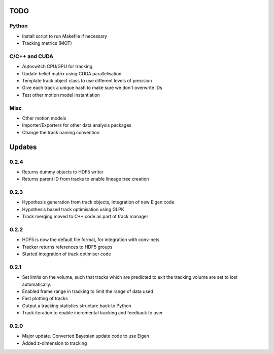 TODO
====

Python
------
- Install script to run Makefile if necessary
- Tracking metrics (MOT)

C/C++ and CUDA
--------------
- Autoswitch CPU/GPU for tracking
- Update belief matrix using CUDA parallelisation
- Template track object class to use different levels of precision
- Give each track a unique hash to make sure we don't overwrite IDs
- Test other motion model instantiation

Misc
----
- Other motion models
- Importer/Exporters for other data analysis packages
- Change the track naming convention


Updates
=======

0.2.4
-----
- Returns dummy objects to HDF5 writer
- Returns parent ID from tracks to enable lineage tree creation

0.2.3
-----
- Hypothesis generation from track objects, integration of new Eigen code
- Hypothesis based track optimisation using GLPK
- Track merging moved to C++ code as part of track manager

0.2.2
-----
- HDF5 is now the default file format, for integration with conv-nets
- Tracker returns references to HDF5 groups
- Started integration of track optimiser code

0.2.1
-----
- Set limits on the volume, such that tracks which are predicted to exit the tracking volume are set to lost automatically.
- Enabled frame range in tracking to limit the range of data used
- Fast plotting of tracks
- Output a tracking statistics structure back to Python
- Track iteration to enable incremental tracking and feedback to user

0.2.0
-----
- Major update. Converted Bayesian update code to use Eigen
- Added z-dimension to tracking
